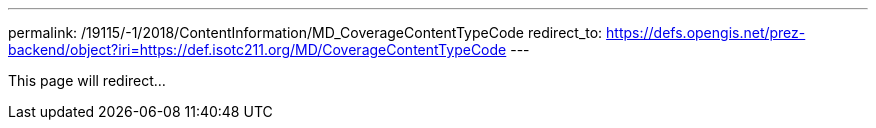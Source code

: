---
permalink: /19115/-1/2018/ContentInformation/MD_CoverageContentTypeCode
redirect_to: https://defs.opengis.net/prez-backend/object?iri=https://def.isotc211.org/MD/CoverageContentTypeCode
---

This page will redirect...
